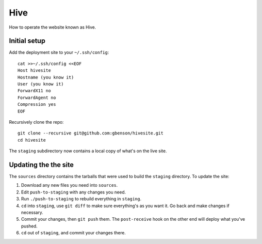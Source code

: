 Hive
====

How to operate the website known as Hive.

Initial setup
-------------

Add the deployment site to your ``~/.ssh/config``::

  cat >>~/.ssh/config <<EOF
  Host hivesite
  Hostname (you know it)
  User (you know it)
  ForwardX11 no
  ForwardAgent no
  Compression yes
  EOF

Recursively clone the repo::

  git clone --recursive git@github.com:gbenson/hivesite.git
  cd hivesite

The ``staging`` subdirectory now contains a local copy of what's on
the live site.


Updating the the site
---------------------

The ``sources`` directory contains the tarballs that were used to
build the ``staging`` directory.  To update the site:

1. Download any new files you need into ``sources``.
2. Edit ``push-to-staging`` with any changes you need.
3. Run ``./push-to-staging`` to rebuild everything in ``staging``.
4. ``cd`` into ``staging``, use ``git diff`` to make sure everything's
   as you want it.  Go back and make changes if necessary.
5. Commit your changes, then ``git push`` them.  The ``post-receive``
   hook on the other end will deploy what you've pushed.
6. ``cd`` out of ``staging``, and commit your changes there.
